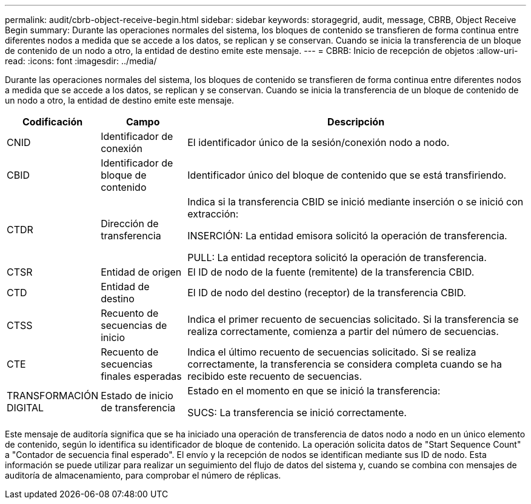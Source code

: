 ---
permalink: audit/cbrb-object-receive-begin.html 
sidebar: sidebar 
keywords: storagegrid, audit, message, CBRB, Object Receive Begin 
summary: Durante las operaciones normales del sistema, los bloques de contenido se transfieren de forma continua entre diferentes nodos a medida que se accede a los datos, se replican y se conservan. Cuando se inicia la transferencia de un bloque de contenido de un nodo a otro, la entidad de destino emite este mensaje. 
---
= CBRB: Inicio de recepción de objetos
:allow-uri-read: 
:icons: font
:imagesdir: ../media/


[role="lead"]
Durante las operaciones normales del sistema, los bloques de contenido se transfieren de forma continua entre diferentes nodos a medida que se accede a los datos, se replican y se conservan. Cuando se inicia la transferencia de un bloque de contenido de un nodo a otro, la entidad de destino emite este mensaje.

[cols="1a,1a,4a"]
|===
| Codificación | Campo | Descripción 


 a| 
CNID
 a| 
Identificador de conexión
 a| 
El identificador único de la sesión/conexión nodo a nodo.



 a| 
CBID
 a| 
Identificador de bloque de contenido
 a| 
Identificador único del bloque de contenido que se está transfiriendo.



 a| 
CTDR
 a| 
Dirección de transferencia
 a| 
Indica si la transferencia CBID se inició mediante inserción o se inició con extracción:

INSERCIÓN: La entidad emisora solicitó la operación de transferencia.

PULL: La entidad receptora solicitó la operación de transferencia.



 a| 
CTSR
 a| 
Entidad de origen
 a| 
El ID de nodo de la fuente (remitente) de la transferencia CBID.



 a| 
CTD
 a| 
Entidad de destino
 a| 
El ID de nodo del destino (receptor) de la transferencia CBID.



 a| 
CTSS
 a| 
Recuento de secuencias de inicio
 a| 
Indica el primer recuento de secuencias solicitado. Si la transferencia se realiza correctamente, comienza a partir del número de secuencias.



 a| 
CTE
 a| 
Recuento de secuencias finales esperadas
 a| 
Indica el último recuento de secuencias solicitado. Si se realiza correctamente, la transferencia se considera completa cuando se ha recibido este recuento de secuencias.



 a| 
TRANSFORMACIÓN DIGITAL
 a| 
Estado de inicio de transferencia
 a| 
Estado en el momento en que se inició la transferencia:

SUCS: La transferencia se inició correctamente.

|===
Este mensaje de auditoría significa que se ha iniciado una operación de transferencia de datos nodo a nodo en un único elemento de contenido, según lo identifica su identificador de bloque de contenido. La operación solicita datos de "Start Sequence Count" a "Contador de secuencia final esperado". El envío y la recepción de nodos se identifican mediante sus ID de nodo. Esta información se puede utilizar para realizar un seguimiento del flujo de datos del sistema y, cuando se combina con mensajes de auditoría de almacenamiento, para comprobar el número de réplicas.
